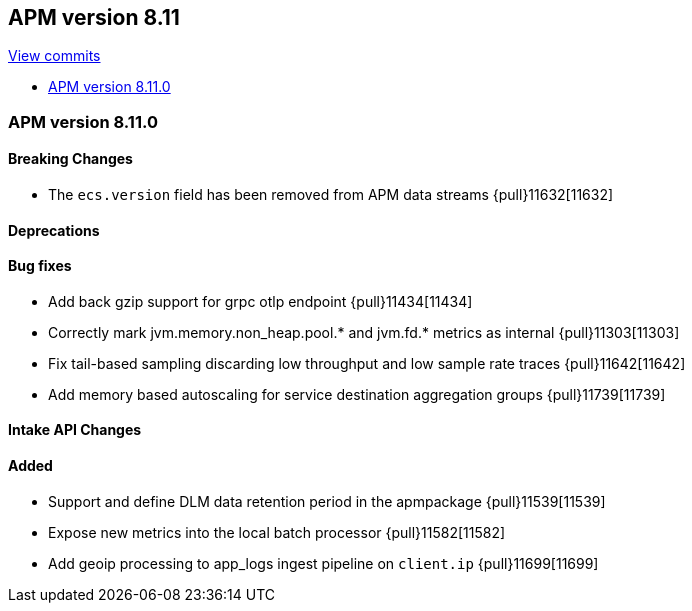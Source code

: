 [[release-notes-8.11]]
== APM version 8.11

https://github.com/elastic/apm-server/compare/8.10\...8.11[View commits]

* <<release-notes-8.11.0>>

[float]
[[release-notes-8.11.0]]
=== APM version 8.11.0

[float]
==== Breaking Changes
- The `ecs.version` field has been removed from APM data streams {pull}11632[11632]

[float]
==== Deprecations

[float]
==== Bug fixes
- Add back gzip support for grpc otlp endpoint {pull}11434[11434]
- Correctly mark jvm.memory.non_heap.pool.* and jvm.fd.* metrics as internal {pull}11303[11303]
- Fix tail-based sampling discarding low throughput and low sample rate traces {pull}11642[11642]
- Add memory based autoscaling for service destination aggregation groups {pull}11739[11739]

[float]
==== Intake API Changes

[float]
==== Added
- Support and define DLM data retention period in the apmpackage {pull}11539[11539]
- Expose new metrics into the local batch processor {pull}11582[11582]
- Add geoip processing to app_logs ingest pipeline on `client.ip` {pull}11699[11699]
